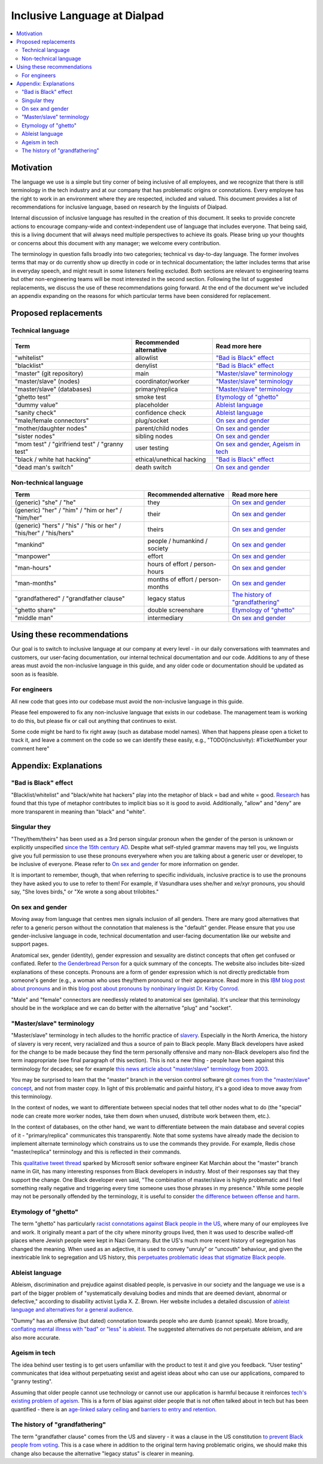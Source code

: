 Inclusive Language at Dialpad
=============================

.. contents:: :local:

Motivation
----------

The language we use is a simple but tiny corner of being inclusive of all employees, and we recognize that there is still terminology in the tech industry and at our company that has problematic origins or connotations. Every employee has the right to work in an environment where they are respected, included and valued. This document provides a list of recommendations for inclusive language, based on research by the linguists of Dialpad.

Internal discussion of inclusive language has resulted in the creation of this document. It seeks to provide concrete actions to encourage company-wide and context-independent use of language that includes everyone. That being said, this is a living document that will always need multiple perspectives to achieve its goals. Please bring up your thoughts or concerns about this document with any manager; we welcome every contribution.

The terminology in question falls broadly into two categories; technical vs day-to-day language. The former involves terms that may or do currently show up directly in code or in technical documentation; the latter includes terms that arise in everyday speech, and might result in some listeners feeling excluded. Both sections are relevant to engineering teams but other non-engineering teams will be most interested in the second section. Following the list of suggested replacements, we discuss the use of these recommendations going forward. At the end of the document we've included an appendix expanding on the reasons for which particular terms have been considered for replacement.

Proposed replacements
---------------------

Technical language
~~~~~~~~~~~~~~~~~~

+----------------------------------+---------------------------+-------------------------------+
| Term                             | Recommended alternative   | Read more here                |
+==================================+===========================+===============================+
| "whitelist"                      | allowlist                 | `"Bad is Black" effect`_      |
+----------------------------------+---------------------------+-------------------------------+
| "blacklist"                      | denylist                  | `"Bad is Black" effect`_      |
+----------------------------------+---------------------------+-------------------------------+
| "master" (git repository)        | main                      | `"Master/slave" terminology`_ |
+----------------------------------+---------------------------+-------------------------------+
| "master/slave" (nodes)           | coordinator/worker        | `"Master/slave" terminology`_ |
+----------------------------------+---------------------------+-------------------------------+
| "master/slave" (databases)       | primary/replica           | `"Master/slave" terminology`_ |
+----------------------------------+---------------------------+-------------------------------+
| "ghetto test"                    | smoke test                | `Etymology of "ghetto"`_      |
+----------------------------------+---------------------------+-------------------------------+
| "dummy value"                    | placeholder               | `Ableist language`_           |
+----------------------------------+---------------------------+-------------------------------+
| "sanity check"                   | confidence check          | `Ableist language`_           |
+----------------------------------+---------------------------+-------------------------------+
| "male/female connectors"         | plug/socket               | `On sex and gender`_          |
+----------------------------------+---------------------------+-------------------------------+
| "mother/daughter nodes"          | parent/child nodes        | `On sex and gender`_          |
+----------------------------------+---------------------------+-------------------------------+
| "sister nodes"                   | sibling nodes             | `On sex and gender`_          |
+----------------------------------+---------------------------+-------------------------------+
| "mom test" / "girlfriend test" / | user testing              | `On sex and gender`_,         |
| "granny test"                    |                           | `Ageism in tech`_             |
+----------------------------------+---------------------------+-------------------------------+
| "black / white hat hacking"      | ethical/unethical hacking | `"Bad is Black" effect`_      |
+----------------------------------+---------------------------+-------------------------------+
| "dead man's switch"              | death switch              | `On sex and gender`_          |
+----------------------------------+---------------------------+-------------------------------+

Non-technical language
~~~~~~~~~~~~~~~~~~~~~~

+----------------------------------+---------------------------+-------------------------------+
| Term                             | Recommended alternative   | Read more here                |
+==================================+===========================+===============================+
| (generic) "she" / "he"           | they                      | `On sex and gender`_          |
+----------------------------------+---------------------------+-------------------------------+
| (generic) "her" / "him" /        | their                     | `On sex and gender`_          |
| "him or her" / "him/her"         |                           |                               |
+----------------------------------+---------------------------+-------------------------------+
| (generic) "hers" / "his" /       | theirs                    | `On sex and gender`_          |
| "his or her" / "his/her" /       |                           |                               |
| "his/hers"                       |                           |                               |
+----------------------------------+---------------------------+-------------------------------+
| "mankind"                        | people / humankind /      | `On sex and gender`_          |
|                                  | society                   |                               |
+----------------------------------+---------------------------+-------------------------------+
| "manpower"                       | effort                    | `On sex and gender`_          |
+----------------------------------+---------------------------+-------------------------------+
| "man-hours"                      | hours of effort /         | `On sex and gender`_          |
|                                  | person-hours              |                               |
+----------------------------------+---------------------------+-------------------------------+
| "man-months"                     | months of effort /        | `On sex and gender`_          |
|                                  | person-months             |                               |
+----------------------------------+---------------------------+-------------------------------+
| "grandfathered" /                | legacy status             | `The history of               |
| "grandfather clause"             |                           | "grandfathering"`_            |
+----------------------------------+---------------------------+-------------------------------+
| "ghetto share"                   | double screenshare        | `Etymology of "ghetto"`_      |
+----------------------------------+---------------------------+-------------------------------+
| "middle man"                     | intermediary              | `On sex and gender`_          |
+----------------------------------+---------------------------+-------------------------------+

Using these recommendations
---------------------------

Our goal is to switch to inclusive language at our company at every level - in our daily conversations with teammates and customers, our user-facing documentation, our internal technical documentation and our code. Additions to any of these areas must avoid the non-inclusive language in this guide, and any older code or documentation should be updated as soon as is feasible.

For engineers
~~~~~~~~~~~~~

All new code that goes into our codebase must avoid the non-inclusive language in this guide.

Please feel empowered to fix any non-inclusive language that exists in our codebase. The management team is working to do this, but please fix or call out anything that continues to exist.

Some code might be hard to fix right away (such as database model names). When that happens please open a ticket to track it, and leave a comment on the code so we can identify these easily, e.g., "TODO(inclusivity): #TicketNumber your comment here"

Appendix: Explanations
----------------------

"Bad is Black" effect
~~~~~~~~~~~~~~~~~~~~~

"Blacklist/whitelist" and "black/white hat hackers" play into the metaphor of black = bad and white = good. `Research <https://www.scientificamerican.com/article/the-bad-is-black-effect/>`_ has found that this type of metaphor contributes to implicit bias so it is good to avoid. Additionally, "allow" and "deny" are more transparent in meaning than "black" and "white".

Singular they
~~~~~~~~~~~~~

"They/them/theirs" has been used as a 3rd person singular pronoun when the gender of the person is unknown or explicitly unspecified `since the 15th century AD <https://www.oed.com/view/Entry/200700>`_. Despite what self-styled grammar mavens may tell you, we linguists give you full permission to use these pronouns everywhere when you are talking about a generic user or developer, to be inclusive of everyone. Please refer to `On sex and gender`_ for more information on gender.

It is important to remember, though, that when referring to specific individuals, inclusive practice is to use the pronouns they have asked you to use to refer to them! For example, if Vasundhara uses she/her and xe/xyr pronouns, you should say, "She loves birds," or "Xe wrote a song about trilobites."

On sex and gender
~~~~~~~~~~~~~~~~~

Moving away from language that centres men signals inclusion of all genders. There are many good alternatives that refer to a generic person without the connotation that maleness is the "default" gender. Please ensure that you use gender-inclusive language in code, technical documentation and user-facing documentation like our website and support pages.

Anatomical sex, gender (identity), gender expression and sexuality are distinct concepts that often get confused or conflated. Refer to `the Genderbread Person <https://www.genderbread.org/resource/genderbread-person-v4-0>`_ for a quick summary of the concepts. The website also includes bite-sized explanations of these concepts. Pronouns are a form of gender expression which is not directly predictable from someone's gender (e.g., a woman who uses they/them pronouns) or their appearance. Read more in this `IBM blog post about pronouns <https://www.ibm.com/blogs/think/2020/07/gender-pronouns-how-small-words-make-a-big-difference/>`_ and in this `blog post about pronouns by nonbinary linguist Dr. Kirby Conrod <https://kconrod.medium.com/ask-a-linguist-about-pronouns-8add318fbd67>`_.

"Male" and "female" connectors are needlessly related to anatomical sex (genitalia). It's unclear that this terminology should be in the workplace and we can do better with the alternative "plug" and "socket".

"Master/slave" terminology
~~~~~~~~~~~~~~~~~~~~~~~~~~

"Master/slave" terminology in tech alludes to the horrific practice of `slavery <https://www.history.com/topics/black-history/slavery>`_. Especially in the North America, the history of slavery is very recent, very racialized and thus a source of pain to Black people. Many Black developers have asked for the change to be made because they find the term personally offensive and many non-Black developers also find the term inappropriate (see final paragraph of this section). This is not a new thing - people have been against this terminology for decades; see for example `this news article about "master/slave" terminology from 2003 <https://www.cnn.com/2003/TECH/ptech/11/26/master.term.reut/>`_.

You may be surprised to learn that the "master" branch in the version control software git `comes from the "master/slave" concept <https://mail.gnome.org/archives/desktop-devel-list/2019-May/msg00066.html>`_, and not from master copy. In light of this problematic and painful history, it's a good idea to move away from this terminology.

In the context of nodes, we want to differentiate between special nodes that tell other nodes what to do (the "special" node can create more worker nodes, take them down when unused, distribute work between them, etc.).

In the context of databases, on the other hand, we want to differentiate between the main database and several copies of it - "primary/replica" communicates this transparently. Note that some systems have already made the decision to implement alternate terminology which constrains us to use the commands they provide. For example, Redis chose "master/replica" terminology and this is reflected in their commands.

This `qualitative tweet thread <https://twitter.com/zkat__/status/1272603164454162432>`_ sparked by Microsoft senior software engineer Kat Marchán about the "master" branch name in Git, has many interesting responses from Black developers in industry. Most of their responses say that they support the change. One Black developer even said, "The combination of master/slave is highly problematic and I feel something really negative and triggering every time someone uses those phrases in my presence." While some people may not be personally offended by the terminology, it is useful to consider `the difference between offense and harm <https://twitter.com/btanderson72/status/1279507428128718848>`_.

Etymology of "ghetto"
~~~~~~~~~~~~~~~~~~~~~

The term "ghetto" has particularly `racist connotations against Black people in the US <https://time.com/5684505/ghetto-word-history/>`_, where many of our employees live and work. It originally meant a part of the city where minority groups lived, then it was used to describe walled-off places where Jewish people were kept in Nazi Germany. But the US's much more recent history of segregation has changed the meaning. When used as an adjective, it is used to convey "unruly" or "uncouth" behaviour, and given the inextricable link to segregation and US history, this `perpetuates problematic ideas that stigmatize Black people <https://blackcommentator.com/132/132_guest_ghetto.html>`_.

Ableist language
~~~~~~~~~~~~~~~~

Ableism, discrimination and prejudice against disabled people, is pervasive in our society and the language we use is a part of the bigger problem of "systematically devaluing bodies and minds that are deemed deviant, abnormal or defective," according to disability activist Lydia X. Z. Brown. Her website includes a detailed discussion of `ableist language and alternatives for a general audience <https://www.autistichoya.com/p/ableist-words-and-terms-to-avoid.html>`_.

"Dummy" has an offensive (but dated) connotation towards people who are dumb (cannot speak). More broadly, `conflating mental illness with "bad" or "less" is ableist <https://medium.com/@ProfBanks/evil-isnt-a-mental-illness-5015263985ca>`_. The suggested alternatives do not perpetuate ableism, and are also more accurate.

Ageism in tech
~~~~~~~~~~~~~~

The idea behind user testing is to get users unfamiliar with the product to test it and give you feedback. "User testing" communicates that idea without perpetuating sexist and ageist ideas about who can use our applications, compared to "granny testing".

Assuming that older people cannot use technology or cannot use our application is harmful because it reinforces `tech's existing problem of ageism <https://www.indeed.com/lead/tech-ageism-report>`_. This is a form of bias against older people that is not often talked about in tech but has been quantified - there is an `age-linked salary ceiling <https://insights.dice.com/2019/06/24/ageism-tech-professional-earnings/>`_ and `barriers to entry and retention <https://bdtechtalks.com/2019/03/29/ageism-in-tech-age-limit-software-developers-face/>`_.

The history of "grandfathering"
~~~~~~~~~~~~~~~~~~~~~~~~~~~~~~~

The term "grandfather clause" comes from the US and slavery - it was a clause in the US constitution `to prevent Black people from voting <https://www.npr.org/sections/codeswitch/2013/10/21/239081586/the-racial-history-of-the-grandfather-clause>`_. This is a case where in addition to the original term having problematic origins, we should make this change also because the alternative "legacy status" is clearer in meaning.
